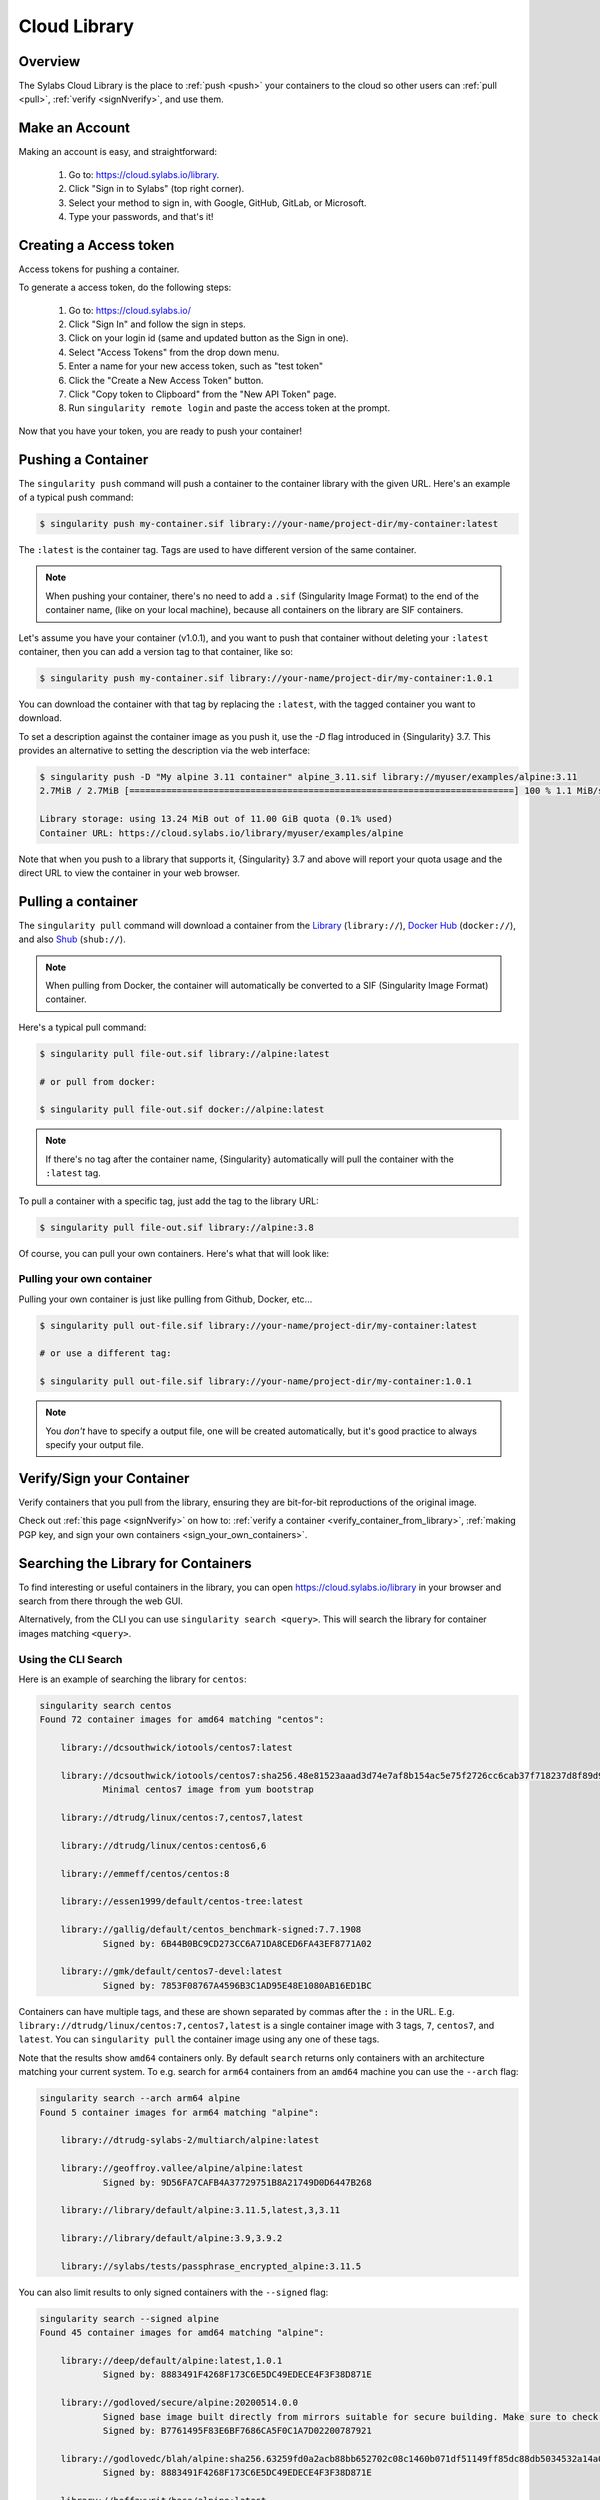 .. _cloud_library:

###############
 Cloud Library
###############

**********
 Overview
**********

The Sylabs Cloud Library is the place to :ref:`push <push>` your
containers to the cloud so other users can :ref:`pull <pull>`,
:ref:`verify <signNverify>`, and use them.

.. _make_a_account:

*****************
 Make an Account
*****************

Making an account is easy, and straightforward:

   #. Go to: https://cloud.sylabs.io/library.
   #. Click "Sign in to Sylabs" (top right corner).
   #. Select your method to sign in, with Google, GitHub, GitLab, or
      Microsoft.
   #. Type your passwords, and that's it!

.. _creating_a_access_token:

*************************
 Creating a Access token
*************************

Access tokens for pushing a container.

To generate a access token, do the following steps:

   #. Go to: https://cloud.sylabs.io/
   #. Click "Sign In" and follow the sign in steps.
   #. Click on your login id (same and updated button as the Sign in
      one).
   #. Select "Access Tokens" from the drop down menu.
   #. Enter a name for your new access token, such as "test token"
   #. Click the "Create a New Access Token" button.
   #. Click "Copy token to Clipboard" from the "New API Token" page.
   #. Run ``singularity remote login`` and paste the access token at the
      prompt.

Now that you have your token, you are ready to push your container!

.. _push:

*********************
 Pushing a Container
*********************

The ``singularity push`` command will push a container to the container
library with the given URL. Here's an example of a typical push command:

.. code::

   $ singularity push my-container.sif library://your-name/project-dir/my-container:latest

The ``:latest`` is the container tag. Tags are used to have different
version of the same container.

.. note::

   When pushing your container, there's no need to add a ``.sif``
   (Singularity Image Format) to the end of the container name, (like on
   your local machine), because all containers on the library are SIF
   containers.

Let's assume you have your container (v1.0.1), and you want to push that
container without deleting your ``:latest`` container, then you can add
a version tag to that container, like so:

.. code::

   $ singularity push my-container.sif library://your-name/project-dir/my-container:1.0.1

You can download the container with that tag by replacing the
``:latest``, with the tagged container you want to download.

To set a description against the container image as you push it, use the
`-D` flag introduced in {Singularity} 3.7. This provides an alternative
to setting the description via the web interface:

.. code:: console

   $ singularity push -D "My alpine 3.11 container" alpine_3.11.sif library://myuser/examples/alpine:3.11
   2.7MiB / 2.7MiB [=========================================================================] 100 % 1.1 MiB/s 0s

   Library storage: using 13.24 MiB out of 11.00 GiB quota (0.1% used)
   Container URL: https://cloud.sylabs.io/library/myuser/examples/alpine

Note that when you push to a library that supports it, {Singularity} 3.7
and above will report your quota usage and the direct URL to view the
container in your web browser.

.. _pull:

*********************
 Pulling a container
*********************

The ``singularity pull`` command will download a container from the
`Library <https://cloud.sylabs.io/library>`_ (``library://``), `Docker
Hub <https://hub.docker.com/>`_ (``docker://``), and also `Shub
<https://singularity-hub.org>`_ (``shub://``).

.. note::

   When pulling from Docker, the container will automatically be
   converted to a SIF (Singularity Image Format) container.

Here's a typical pull command:

.. code::

   $ singularity pull file-out.sif library://alpine:latest

   # or pull from docker:

   $ singularity pull file-out.sif docker://alpine:latest

.. note::

   If there's no tag after the container name, {Singularity}
   automatically will pull the container with the ``:latest`` tag.

To pull a container with a specific tag, just add the tag to the library
URL:

.. code::

   $ singularity pull file-out.sif library://alpine:3.8

Of course, you can pull your own containers. Here's what that will look
like:

Pulling your own container
==========================

Pulling your own container is just like pulling from Github, Docker,
etc...

.. code::

   $ singularity pull out-file.sif library://your-name/project-dir/my-container:latest

   # or use a different tag:

   $ singularity pull out-file.sif library://your-name/project-dir/my-container:1.0.1

.. note::

   You *don't* have to specify a output file, one will be created
   automatically, but it's good practice to always specify your output
   file.

****************************
 Verify/Sign your Container
****************************

Verify containers that you pull from the library, ensuring they are
bit-for-bit reproductions of the original image.

Check out :ref:`this page <signNverify>` on how to: :ref:`verify a
container <verify_container_from_library>`, :ref:`making PGP key, and
sign your own containers <sign_your_own_containers>`.

.. _search_the_library:

**************************************
 Searching the Library for Containers
**************************************

To find interesting or useful containers in the library, you can open
https://cloud.sylabs.io/library in your browser and search from there
through the web GUI.

Alternatively, from the CLI you can use ``singularity search <query>``.
This will search the library for container images matching ``<query>``.

Using the CLI Search
====================

Here is an example of searching the library for ``centos``:

.. code:: console

   singularity search centos
   Found 72 container images for amd64 matching "centos":

       library://dcsouthwick/iotools/centos7:latest

       library://dcsouthwick/iotools/centos7:sha256.48e81523aaad3d74e7af8b154ac5e75f2726cc6cab37f718237d8f89d905ff89
               Minimal centos7 image from yum bootstrap

       library://dtrudg/linux/centos:7,centos7,latest

       library://dtrudg/linux/centos:centos6,6

       library://emmeff/centos/centos:8

       library://essen1999/default/centos-tree:latest

       library://gallig/default/centos_benchmark-signed:7.7.1908
               Signed by: 6B44B0BC9CD273CC6A71DA8CED6FA43EF8771A02

       library://gmk/default/centos7-devel:latest
               Signed by: 7853F08767A4596B3C1AD95E48E1080AB16ED1BC

Containers can have multiple tags, and these are shown separated by
commas after the ``:`` in the URL. E.g.
``library://dtrudg/linux/centos:7,centos7,latest`` is a single container
image with 3 tags, ``7``, ``centos7``, and ``latest``. You can
``singularity pull`` the container image using any one of these tags.

Note that the results show ``amd64`` containers only. By default
``search`` returns only containers with an architecture matching your
current system. To e.g. search for ``arm64`` containers from an
``amd64`` machine you can use the ``--arch`` flag:

.. code:: console

   singularity search --arch arm64 alpine
   Found 5 container images for arm64 matching "alpine":

       library://dtrudg-sylabs-2/multiarch/alpine:latest

       library://geoffroy.vallee/alpine/alpine:latest
               Signed by: 9D56FA7CAFB4A37729751B8A21749D0D6447B268

       library://library/default/alpine:3.11.5,latest,3,3.11

       library://library/default/alpine:3.9,3.9.2

       library://sylabs/tests/passphrase_encrypted_alpine:3.11.5

You can also limit results to only signed containers with the
``--signed`` flag:

.. code:: console

   singularity search --signed alpine
   Found 45 container images for amd64 matching "alpine":

       library://deep/default/alpine:latest,1.0.1
               Signed by: 8883491F4268F173C6E5DC49EDECE4F3F38D871E

       library://godloved/secure/alpine:20200514.0.0
               Signed base image built directly from mirrors suitable for secure building. Make sure to check that the fingerprint is B7761495F83E6BF7686CA5F0C1A7D02200787921
               Signed by: B7761495F83E6BF7686CA5F0C1A7D02200787921

       library://godlovedc/blah/alpine:sha256.63259fd0a2acb88bb652702c08c1460b071df51149ff85dc88db5034532a14a0
               Signed by: 8883491F4268F173C6E5DC49EDECE4F3F38D871E

       library://heffaywrit/base/alpine:latest
               Signed by: D4038BDDE21017435DFE5ADA9F2D10A25D64C1EF

       library://hellseva/class/alpine:latest
               Signed by: 6D60F95E86A593603897164F8E09E44D12A7111C

       library://hpc110/default/alpine-miniconda:cupy
               Signed by: 9FF48D6202271D3C842C53BD0D237BE8BB5B5C76
       ...


Building from a definition file:
================================

This is our definition file. Let's call it ``ubuntu.def``:

.. code:: singularity

   bootstrap: library
   from: ubuntu:18.04

   %runscript
       echo "hello world from ubuntu container!"

Now, to build the container, use the ``--remote`` flag, and without
``sudo``:

.. code::

   $ singularity build --remote ubuntu.sif ubuntu.def

.. note::

   Make sure you have a :ref:`access token <creating_a_access_token>`,
   otherwise the build will fail.

After building, you can test your container like so:

.. code::

   $ ./ubuntu.sif
   hello world from ubuntu container!


